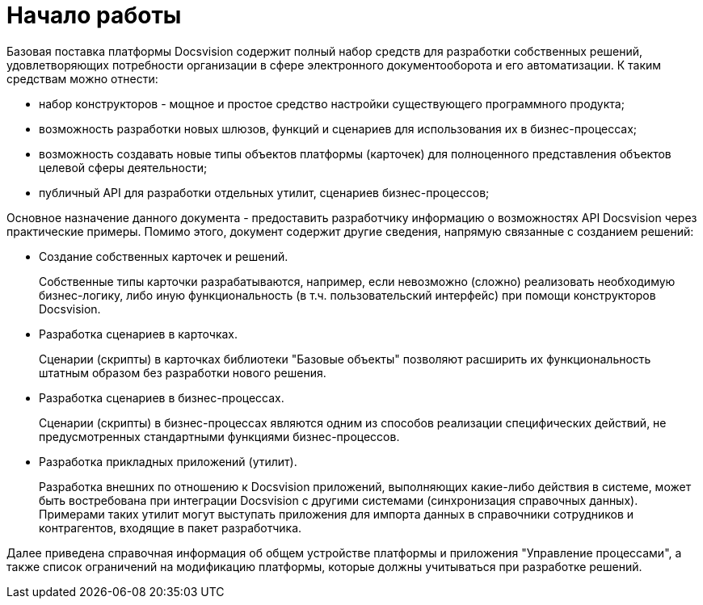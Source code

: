 = Начало работы

Базовая поставка платформы Docsvision содержит полный набор средств для разработки собственных решений, удовлетворяющих потребности организации в сфере электронного документооборота и его автоматизации. К таким средствам можно отнести:

* набор конструкторов - мощное и простое средство настройки существующего программного продукта;
* возможность разработки новых шлюзов, функций и сценариев для использования их в бизнес-процессах;
* возможность создавать новые типы объектов платформы (карточек) для полноценного представления объектов целевой сферы деятельности;
* публичный API для разработки отдельных утилит, сценариев бизнес-процессов;

Основное назначение данного документа - предоставить разработчику информацию о возможностях API Docsvision через практические примеры. Помимо этого, документ содержит другие сведения, напрямую связанные с созданием решений:

* Создание собственных карточек и решений.
+
Собственные типы карточки разрабатываются, например, если невозможно (сложно) реализовать необходимую бизнес-логику, либо иную функциональность (в т.ч. пользовательский интерфейс) при помощи конструкторов Docsvision.
* Разработка сценариев в карточках.
+
Сценарии (скрипты) в карточках библиотеки "Базовые объекты" позволяют расширить их функциональность штатным образом без разработки нового решения.
* Разработка сценариев в бизнес-процессах.
+
Сценарии (скрипты) в бизнес-процессах являются одним из способов реализации специфических действий, не предусмотренных стандартными функциями бизнес-процессов.
* Разработка прикладных приложений (утилит).
+
Разработка внешних по отношению к Docsvision приложений, выполняющих какие-либо действия в системе, может быть востребована при интеграции Docsvision с другими системами (синхронизация справочных данных). Примерами таких утилит могут выступать приложения для импорта данных в справочники сотрудников и контрагентов, входящие в пакет разработчика.

Далее приведена справочная информация об общем устройстве платформы и приложения "Управление процессами", а также список ограничений на модификацию платформы, которые должны учитываться при разработке решений.
